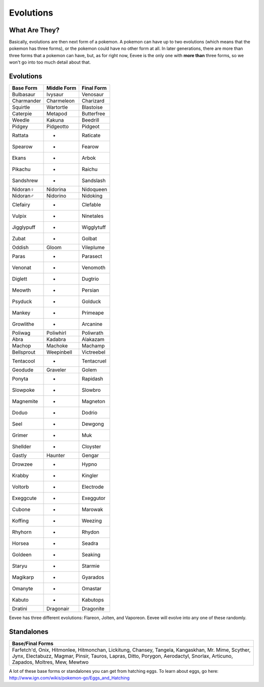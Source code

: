 Evolutions
============

What Are They?
--------------

Basically, evolutions are then next form of a pokemon. A pokemon can have up to two evolutions (which means that the pokemon has three forms), or the pokemon could have no other form at all. In later generations, there are more than three forms that a pokemon can have, but, as for right now, Eevee is the only one with \ **more than**\  three forms, so we won't go into too much detail about that.

Evolutions
----------

============   =============  ============
  Base Form     Middle Form     Final Form
============   =============  ============
Bulbasaur         Ivysaur        Venosaur
Charmander       Charmeleon     Charizard
Squirtle         Wartortle      Blastoise
Caterpie          Metapod      Butterfree
Weedle            Kakuna         Beedrill
Pidgey           Pidgeotto        Pidgeot
Rattata              -           Raticate
Spearow              -            Fearow
Ekans                -             Arbok
Pikachu              -            Raichu
Sandshrew            -         Sandslash
Nidoran♀         Nidorina      Nidoqueen
Nidoran♂         Nidorino       Nidoking
Clefairy             -          Clefable
Vulpix               -         Ninetales
Jigglypuff           -        Wigglytuff
Zubat                -            Golbat
Oddish             Gloom       Vileplume
Paras                -          Parasect
Venonat              -          Venomoth
Diglett              -           Dugtrio
Meowth               -           Persian
Psyduck              -           Golduck
Mankey               -          Primeape
Growlithe            -          Arcanine
Poliwag          Poliwhirl     Poliwrath
Abra              Kadabra       Alakazam
Machop            Machoke        Machamp
Bellsprout      Weepinbell    Victreebel
Tentacool            -        Tentacruel
Geodude          Graveler         Golem
Ponyta               -         Rapidash
Slowpoke             -          Slowbro
Magnemite            -         Magneton
Doduo                -           Dodrio
Seel                 -          Dewgong
Grimer               -              Muk
Shellder             -         Cloyster
Gastly            Haunter        Gengar
Drowzee              -            Hypno
Krabby               -          Kingler
Voltorb              -        Electrode
Exeggcute            -        Exeggutor
Cubone               -          Marowak
Koffing              -          Weezing
Rhyhorn              -           Rhydon
Horsea               -           Seadra
Goldeen              -          Seaking
Staryu               -          Starmie
Magikarp             -         Gyarados
Omanyte              -          Omastar
Kabuto               -         Kabutops
Dratini          Dragonair     Dragonite
============   =============  ============

Eevee has three different evolutions: Flareon, Jolten, and Vaporeon. Eevee will evolve into any one of these randomly.

Standalones
-----------

+--------------------+
| Base/Final Forms   |
+====================+
|    Farfetch'd,     |
|    Onix,           |
|    Hitmonlee,      |
|    Hitmonchan,     |
|    Lickitung,      |
|    Chansey,        |
|    Tangela,        |
|    Kangaskhan,     |
|    Mr. Mime,       |
|    Scyther,        |
|    Jynx,           |
|    Electabuzz,     |
|    Magmar,         |
|    Pinsir,         |
|    Tauros,         |
|    Lapras,         |
|    Ditto,          |
|    Porygon,        |
|    Aerodactyl,     |
|    Snorlax,        |
|    Articuno,       |
|    Zapados,        |
|    Moltres,        |
|    Mew,            |
|    Mewtwo          |
+--------------------+

A lot of these base forms or standalones you can get from hatching eggs. To learn about eggs, go here: http://www.ign.com/wikis/pokemon-go/Eggs_and_Hatching